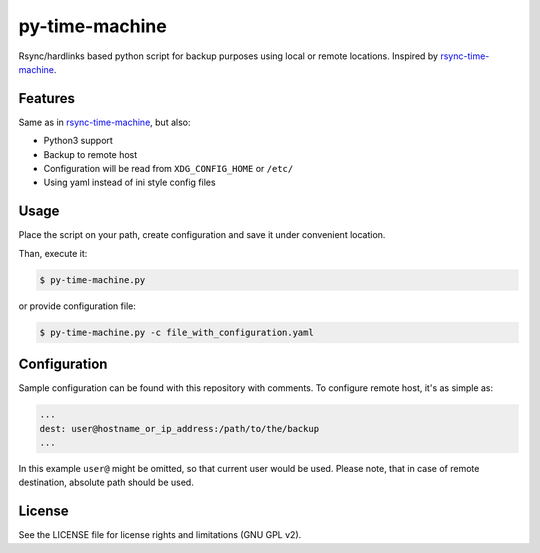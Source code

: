 py-time-machine
===============

Rsync/hardlinks based python script for backup purposes using local or remote
locations. Inspired by `rsync-time-machine`_.

Features
--------

Same as in `rsync-time-machine`_, but also:

* Python3 support
* Backup to remote host
* Configuration will be read from ``XDG_CONFIG_HOME`` or ``/etc/``
* Using yaml instead of ini style config files


Usage
-----

Place the script on your path, create configuration and save it under
convenient location.

Than, execute it:

.. code:: shell-session

   $ py-time-machine.py

or provide configuration file:


.. code:: shell-session

   $ py-time-machine.py -c file_with_configuration.yaml


Configuration
-------------

Sample configuration can be found with this repository with comments. To
configure remote host, it's as simple as:

.. code:: yaml

   ...
   dest: user@hostname_or_ip_address:/path/to/the/backup
   ...

In this example ``user@`` might be omitted, so that current user would be used.
Please note, that in case of remote destination, absolute path should be used.


License
-------

See the LICENSE file for license rights and limitations (GNU GPL v2).


.. _rsync-time-machine: https://github.com/infinet/rsync-time-machine
